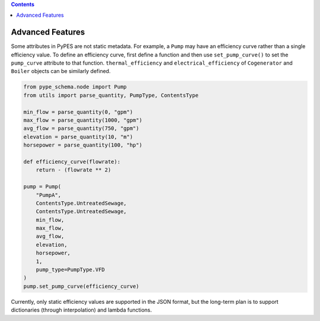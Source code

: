 .. contents::

.. _advanced:

*****************
Advanced Features
*****************

Some attributes in PyPES are not static metadata. For example, a ``Pump`` may have an efficiency curve rather
than a single efficiency value. To define an efficiency curve, first define a function and then use 
``set_pump_curve()`` to set the ``pump_curve`` attribute to that function. ``thermal_efficiency``
and ``electrical_efficiency`` of ``Cogenerator`` and ``Boiler`` objects can be similarly defined.

.. code-block:: python

    from pype_schema.node import Pump
    from utils import parse_quantity, PumpType, ContentsType

    min_flow = parse_quantity(0, "gpm")
    max_flow = parse_quantity(1000, "gpm")
    avg_flow = parse_quantity(750, "gpm")
    elevation = parse_quantity(10, "m")
    horsepower = parse_quantity(100, "hp")

    def efficiency_curve(flowrate):
        return - (flowrate ** 2)

    pump = Pump(
        "PumpA",
        ContentsType.UntreatedSewage,
        ContentsType.UntreatedSewage,
        min_flow,
        max_flow,
        avg_flow,
        elevation,
        horsepower,
        1, 
        pump_type=PumpType.VFD
    )
    pump.set_pump_curve(efficiency_curve)

Currently, only static efficiency values are supported in the JSON format, but the long-term plan is to
support dictionaries (through interpolation) and lambda functions.